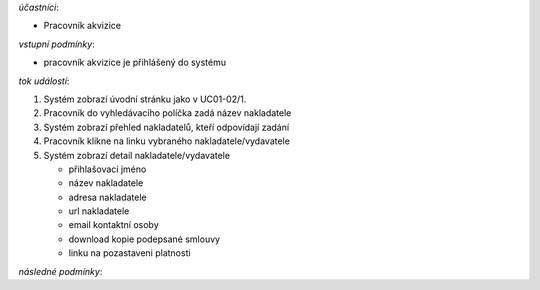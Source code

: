 .. Detail účtu nakladatele/vydavatele

*účastníci*:

- Pracovník akvizice

*vstupní podmínky*:

- pracovník akvizice je přihlášený do systému

*tok událostí*:

1. Systém zobrazí úvodní stránku jako v UC01-02/1.
2. Pracovník do vyhledávacího políčka zadá název nakladatele
3. Systém zobrazí přehled nakladatelů, kteří odpovídají zadání
4. Pracovník klikne na linku vybraného nakladatele/vydavatele
5. Systém zobrazí detail nakladatele/vydavatele

   - přihlašovací jméno
   - název nakladatele
   - adresa nakladatele
   - url nakladatele
   - email kontaktní osoby

   - download kopie podepsané smlouvy

   - linku na pozastaveni platnosti

*následné podmínky*:

